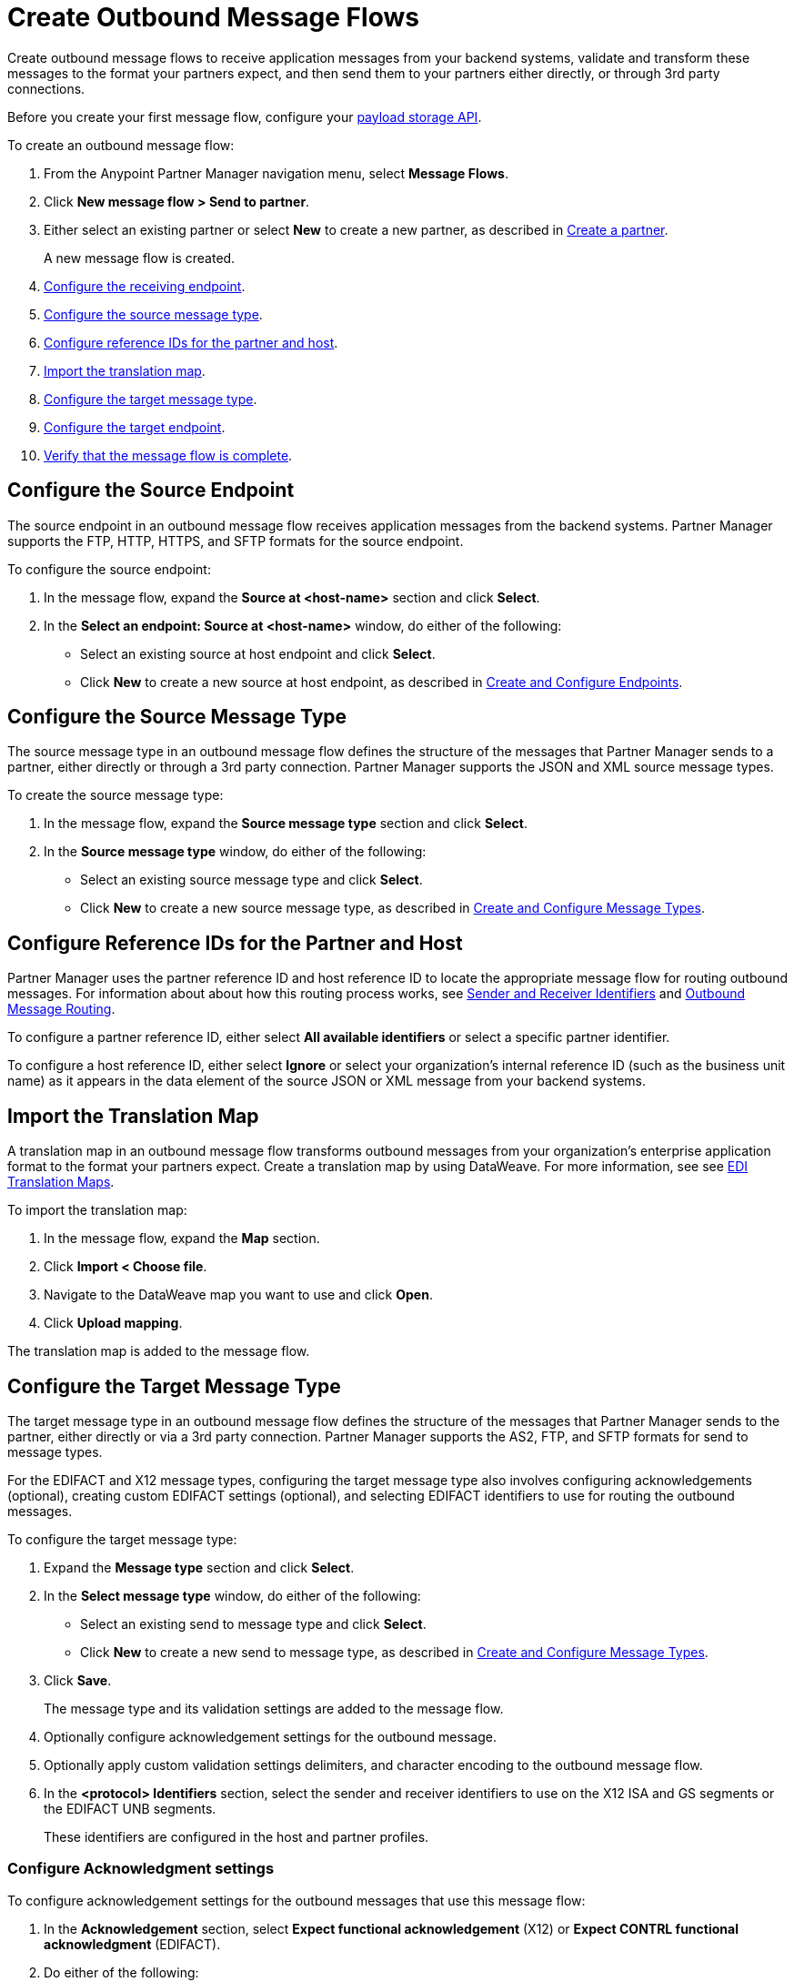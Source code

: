 = Create Outbound Message Flows

Create outbound message flows to receive application messages from your backend systems, validate and transform these messages to the format your partners expect, and then send them to your partners either directly, or through 3rd party connections.

Before you create your first message flow, configure your xref:setup-payload-storage-API.adoc[payload storage API].

To create an outbound message flow:

. From the Anypoint Partner Manager navigation menu, select *Message Flows*.
. Click *New message flow > Send to partner*.
. Either select an existing partner or select *New* to create a new partner, as described in xref:create-partner.adoc#[Create a partner].
+
A new message flow is created.
+
. <<source-at-host-endpoint,Configure the receiving endpoint>>.
. <<source-message-type,Configure the source message type>>.
. <<reference-ids,Configure reference IDs for the partner and host>>.
. <<translation-map,Import the translation map>>.
. <<send-to-partner-message-type,Configure the target message type>>.
. <<send-to-partner-endpoint,Configure the target endpoint>>.
. <<verify-message-flow,Verify that the message flow is complete>>.

[[source-at-host-endpoint]]
== Configure the Source Endpoint

The source endpoint in an outbound message flow receives application messages from the backend systems. Partner Manager supports the FTP, HTTP, HTTPS, and SFTP formats for the source endpoint.

To configure the source endpoint:

. In the message flow, expand the *Source at <host-name>* section and click *Select*.
. In the *Select an endpoint: Source at <host-name>* window, do either of the following:
* Select an existing source at host endpoint and click *Select*.
* Click *New* to create a new source at host endpoint, as described in <<xref:create-endpoint.adoc,Create and Configure Endpoints>>.

[[source-message-type]]
== Configure the Source Message Type

The source message type in an outbound message flow defines the structure of the messages that Partner Manager sends to a partner, either directly or through a 3rd party connection. Partner Manager supports the JSON and XML source message types.

To create the source message type:

. In the message flow, expand the *Source message type* section and click *Select*.
. In the *Source message type* window, do either of the following:
* Select an existing source message type and click *Select*.
* Click *New* to create a new source message type, as described in <<xref:partner-manager-create-message-type,Create and Configure Message Types>>.

[[reference-ids]]
== Configure Reference IDs for the Partner and Host

Partner Manager uses the partner reference ID and host reference ID to locate the appropriate message flow for routing outbound messages. For information about about how this routing process works, see xref:partner-manager-identifiers[Sender and Receiver Identifiers] and xref:outbound-message-routing.adoc[Outbound Message Routing].

To configure a partner reference ID, either select *All available identifiers* or select a specific partner identifier.

To configure a host reference ID, either select *Ignore* or select your organization's internal reference ID (such as the business unit name) as it appears in the data element of the source JSON or XML message from your backend systems.

[[translation-map]]
== Import the Translation Map

A translation map in an outbound message flow transforms outbound messages from your organization's enterprise application format to the format your partners expect. Create a translation map by using DataWeave. For more information, see see xref:partner-manager-maps.adoc[EDI Translation Maps].

To import the translation map:

. In the message flow, expand the *Map* section.
. Click *Import < Choose file*.
. Navigate to the DataWeave map you want to use and click *Open*.
. Click *Upload mapping*.

The translation map is added to the message flow.

[[send-to-partner-message-type]]
== Configure the Target Message Type

The target message type in an outbound message flow defines the structure of the messages that Partner Manager sends to the partner, either directly or via a 3rd party connection. Partner Manager supports the AS2, FTP, and SFTP formats for send to message types.

For the EDIFACT and X12 message types, configuring the target message type also involves configuring acknowledgements (optional), creating custom EDIFACT settings (optional), and selecting EDIFACT identifiers to use for routing the outbound messages.

To configure the target message type:

. Expand the *Message type* section and click *Select*.
. In the *Select message type* window, do either of the following:
* Select an existing send to message type and click *Select*.
* Click *New* to create a new send to message type, as described in <<xref:partner-manager-create-message-type,Create and Configure Message Types>>.
. Click *Save*.
+
The message type and its validation settings are added to the message flow.
. Optionally configure acknowledgement settings for the outbound message.
. Optionally apply custom validation settings delimiters, and character encoding to the outbound message flow.
. In the *<protocol> Identifiers* section, select the sender and receiver identifiers to use on the X12 ISA and GS segments or the EDIFACT UNB segments.
+
These identifiers are configured in the host and partner profiles.

=== Configure Acknowledgment settings

To configure acknowledgement settings for the outbound messages that use this message flow:

. In the *Acknowledgement* section, select *Expect functional acknowledgement* (X12) or *Expect CONTRL functional acknowledgment* (EDIFACT).
. Do either of the following:
* Select an existing endpoint at which to receive your partner's acknowledgement transaction.
* Click *New* to create a new endpoint, as described in <<xref:create-endpoint.adoc,Create and Configure Endpoints>>.
. In the *Mark overdue after* field, accept the default value of *24 Hours* or configure when you want the outbound transaction to be marked as overdue for an acknowledgement, according to the SLAs you have with your trading partner.

=== Optionally Apply Custom Validation Settings to EDIFACT and X12 Endpoints

By default, Partner Manager uses the EDIFACT or X12 send settings configured for the partner or 3rd party connection for message validation, delimiters, and character encoding.

To apply custom validation settings and delimiters to the outbound message flow, follow these steps:

. In the *EDIFACT Settings* section, select *Custom X12 settings* or *Custom EDIFACT settings* and provide custom configuration values.
. In the *<message format> Settings* section

[[send-to-partner-endpoint]]
== Configure the Send To Partner Endpoint

The send to partner endpoint is the target endpoint to which transformed messages are sent to partners, either directly or via 3rd party connections. Use a 3rd party-owned send to partner endpoint for partners that use a 3rd party connection.

Partner Manager supports the EDIFACT and X12 protocols for send to partner endpoints.

To create a send to partner endpoint:

. In the message flow, expand the *Send to <partner>* section and click *Select*.
. Do either of the following:
* Select an existing send to endpoint and click *Select*.
+
You can select any previously configured Send to partner endpoints owned by the host, the partner for whom the message flow is configured, or a 3rd party connection.
+
* Click *New* to create a new send to endpoint, as described in <<xref:create-endpoint.adoc,Create and Configure Endpoints>>.

If you selected AS2 as the protocol and there is no certificate associated with the partner or 3rd party profile, you must import the certificate of the partner or 3rd party connection that owns the endpoint.

== Verify That the Message Flow is Complete

Partner Manager dynamically validates the message flow configuration elements for completeness and displays a green checkmark if all the building blocks of the message flow are complete. After you verify the configurations, you are ready to deploy the message flow.

== See Also

* xref:outbound-message-flows.adoc[Outbound Message Flows]
* xref:outbound-message-routing.adoc[Outbound Message Flow Routing]
* xref:deploy-message-flows.adoc[Deploy and Test Message Flows]
* xref:manage-message-flows.adoc[Modify Message Flow Settings]
